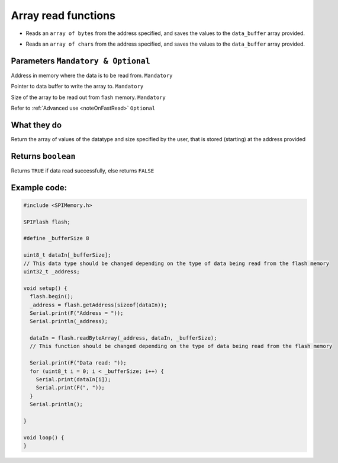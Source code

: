 .. _readArray:

.. default-domain:: cpp
.. highlight:: cpp
  :linenothreshold: 4

Array read functions
---------------------
.. cpp:function:: bool readByteArray(uint32_t _addr, uint8_t *data_buffer, size_t bufferSize, bool fastRead = false)

* Reads an ``array of bytes`` from the address specified, and saves the values to the ``data_buffer`` array provided.

.. cpp:function:: bool readCharArray(uint32_t _addr, char *data_buffer, size_t buffer_size, bool fastRead = false)

* Reads an ``array of chars`` from the address specified, and saves the values to the ``data_buffer`` array provided.

Parameters ``Mandatory & Optional``
~~~~~~~~~~~~~~~~~~~~~~~~~~~~~~~~~~~~~
.. cpp:var:: uint32_t _addr

Address in memory where the data is to be read from. ``Mandatory``

.. cpp:var:: uint8_t *data_buffer

Pointer to data buffer to write the array to. ``Mandatory``

.. cpp:var:: size_t buffer_size

Size of the array to be read out from flash memory. ``Mandatory``

.. cpp:var:: bool fastRead

Refer to :ref:`Advanced use <noteOnFastRead>` ``Optional``

What they do
~~~~~~~~~~~~~~
Return the array of values of the datatype and size specified by the user, that is stored (starting) at the address provided

Returns ``boolean``
~~~~~~~~~~~~~~~~~~~~~~
Returns ``TRUE`` if data read successfully, else returns ``FALSE``

Example code:
~~~~~~~~~~~~~~

.. code-block:: cpp

  #include <SPIMemory.h>

  SPIFlash flash;

  #define _bufferSize 8

  uint8_t dataIn[_bufferSize];
  // This data type should be changed depending on the type of data being read from the flash memory
  uint32_t _address;

  void setup() {
    flash.begin();
    _address = flash.getAddress(sizeof(dataIn));
    Serial.print(F("Address = "));
    Serial.println(_address);

    dataIn = flash.readByteArray(_address, dataIn, _bufferSize);
    // This function should be changed depending on the type of data being read from the flash memory

    Serial.print(F("Data read: "));
    for (uint8_t i = 0; i < _bufferSize; i++) {
      Serial.print(dataIn[i]);
      Serial.print(F(", "));
    }
    Serial.println();

  }

  void loop() {
  }
